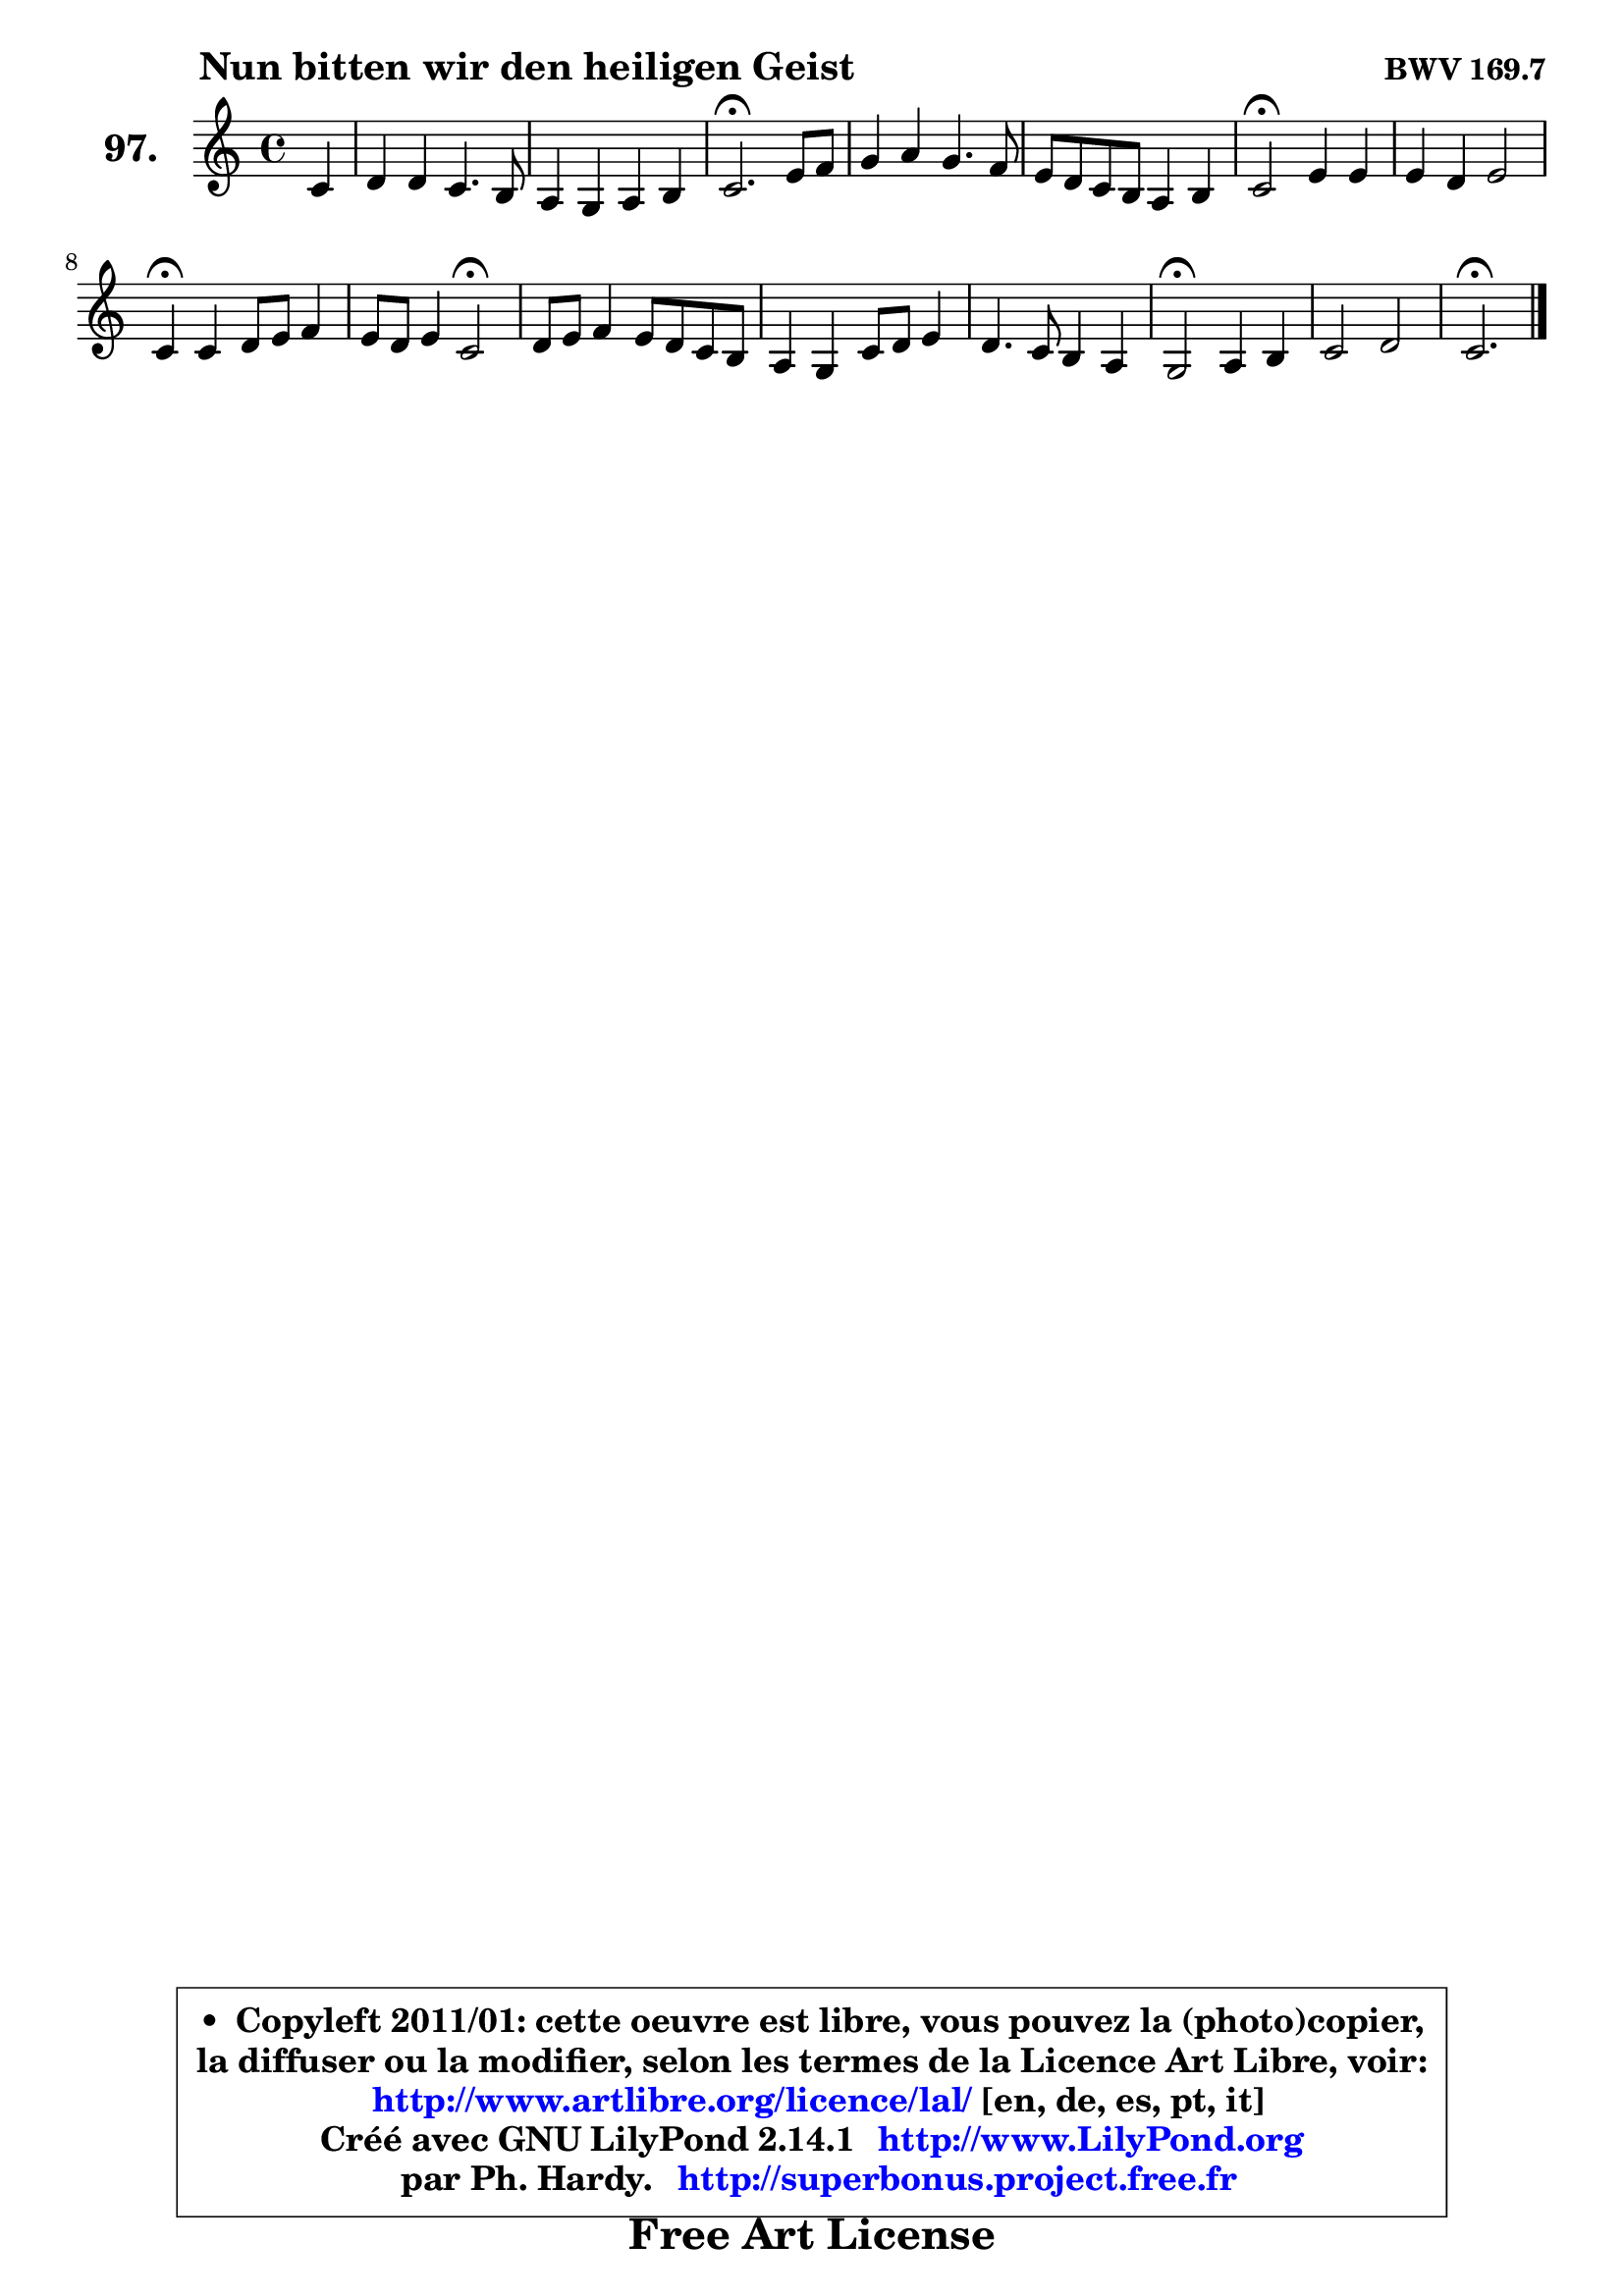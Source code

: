 
\version "2.14.1"

    \paper {
%	system-system-spacing #'padding = #0.1
%	score-system-spacing #'padding = #0.1
%	ragged-bottom = ##f
%	ragged-last-bottom = ##f
	}

    \header {
      opus = \markup { \bold "BWV 169.7" }
      piece = \markup { \hspace #9 \fontsize #2 \bold "Nun bitten wir den heiligen Geist" }
      maintainer = "Ph. Hardy"
      maintainerEmail = "superbonus.project@free.fr"
      lastupdated = "2011/Jul/20"
      tagline = \markup { \fontsize #3 \bold "Free Art License" }
      copyright = \markup { \fontsize #3  \bold   \override #'(box-padding .  1.0) \override #'(baseline-skip . 2.9) \box \column { \center-align { \fontsize #-2 \line { • \hspace #0.5 Copyleft 2011/01: cette oeuvre est libre, vous pouvez la (photo)copier, } \line { \fontsize #-2 \line {la diffuser ou la modifier, selon les termes de la Licence Art Libre, voir: } } \line { \fontsize #-2 \with-url #"http://www.artlibre.org/licence/lal/" \line { \fontsize #1 \hspace #1.0 \with-color #blue http://www.artlibre.org/licence/lal/ [en, de, es, pt, it] } } \line { \fontsize #-2 \line { Créé avec GNU LilyPond 2.14.1 \with-url #"http://www.LilyPond.org" \line { \with-color #blue \fontsize #1 \hspace #1.0 \with-color #blue http://www.LilyPond.org } } } \line { \hspace #1.0 \fontsize #-2 \line {par Ph. Hardy. } \line { \fontsize #-2 \with-url #"http://superbonus.project.free.fr" \line { \fontsize #1 \hspace #1.0 \with-color #blue http://superbonus.project.free.fr } } } } } }

	  }

  guidemidi = {
        r4 |
        R1 |
        R1 |
        \tempo 4 = 40 r2. \tempo 4 = 78 r4 |
        R1 |
        R1 |
        \tempo 4 = 34 r2 \tempo 4 = 78 r2 |
        R1 |
        \tempo 4 = 30 r4 \tempo 4 = 78 r2. |
        r2 \tempo 4 = 34 r2 \tempo 4 = 78 |
        R1 |
        R1 |
        R1 |
        \tempo 4 = 34 r2 \tempo 4 = 78 r2 |
        R1 |
        \tempo 4 = 40 r2. 
	}

  upper = {
\displayLilyMusic \transpose a c {
	\time 4/4
	\key a \major
	\clef treble
	\partial 4
	\voiceOne
	<< { 
	% SOPRANO
	\set Voice.midiInstrument = "acoustic grand"
	\relative c'' {
        a4 |
        b4 b a4. gis8 |
        fis4 e fis gis |
        a2.\fermata cis8 d |
        e4 fis e4. d8 |
        cis8 b a gis fis4 gis |
        a2\fermata cis4 cis |
        cis4 b cis2 |
        a4\fermata a b8 cis d4 |
        cis8 b cis4 a2\fermata |
        b8 cis d4 cis8 b a gis |
        fis4 e a8 b cis4 |
        b4. a8 gis4 fis |
        e2\fermata fis4 gis |
        a2 b2 |
        a2.\fermata 
        \bar "|."
	} % fin de relative
	}

%	\context Voice="1" { \voiceTwo 
%	% ALTO
%	\set Voice.midiInstrument = "acoustic grand"
%	\relative c' {
%        e4 |
%        e4 e e e |
%        d4 e d8 fis e4 |
%        e2. a4 |
%        a4 a b8 a gis4 |
%        a4 e d8 cis b4 |
%        cis2 e8 fis gis4 |
%        gis8 fis eis fis eis fis4 eis8 |
%        fis4 fis gis8 fis e4 |
%        e2 d |
%        b'8 a gis!4 a e |
%        d8 cis b4 a8 e' e4 |
%        fis2 ~ fis8 e4 dis8 |
%        b2 d!4. d8 |
%        cis8 d e4 fis e8 d |
%        cis2. 
%        \bar "|."
%	} % fin de relative
%	\oneVoice
%	} >>
 >>
}
	}

    lower = {
\transpose a c {
	\time 4/4
	\key a \major
	\clef bass
	\partial 4
	\voiceOne
	<< { 
	% TENOR
	\set Voice.midiInstrument = "acoustic grand"
	\relative c' {
        cis4 |
        b8 a gis4 a8 b cis4 |
        a4 a a8 d cis b |
        cis2. e4 |
        e4 d8 cis b4 e |
        e8 d cis b a4 e |
        e2 a4 gis |
        a4 b b8 a gis cis |
        cis4 d d8 cis b4 |
        a8 g fis e fis2 |
        e4 b' a2 ~ |
	a4 gis8 fis e gis a gis |
        fis4 b b cis8 b |
        gis2 b4 b |
        a2. gis4 |
        e2. 
        \bar "|."
	} % fin de relative
	}
	\context Voice="1" { \voiceTwo 
	% BASS
	\set Voice.midiInstrument = "acoustic grand"
	\relative c' {
        a4 |
        gis8 fis e d cis b a4 |
        d4 cis b e |
        a,2.\fermata a'8 b |
        cis4 d gis, e |
        a4 cis, d e |
        a,2\fermata a'4 eis |
        fis4 d cis2 |
        fis4\fermata d8 cis b a gis4 |
        a2 d\fermata |
        gis!4 fis8 e a4 cis, |
        d2 ~ d4 cis4 |
        dis8 b cis dis e gis, a b |
        e,2\fermata b'4 eis, |
        fis4 cis' d e |
        a,2.\fermata
        \bar "|."
	} % fin de relative
	\oneVoice
	} >>
}
	}


    \score { 

	\new PianoStaff <<
	\set PianoStaff.instrumentName = \markup { \bold \huge "97." }
	\new Staff = "upper" \upper
%	\new Staff = "lower" \lower
	>>

    \layout {
%	ragged-last = ##f
	   }

         } % fin de score

  \score {
\unfoldRepeats { << \guidemidi \upper >> }
    \midi {
    \context {
     \Staff
      \remove "Staff_performer"
               }

     \context {
      \Voice
       \consists "Staff_performer"
                }

     \context { 
      \Score
      tempoWholesPerMinute = #(ly:make-moment 78 4)
		}
	    }
	}



